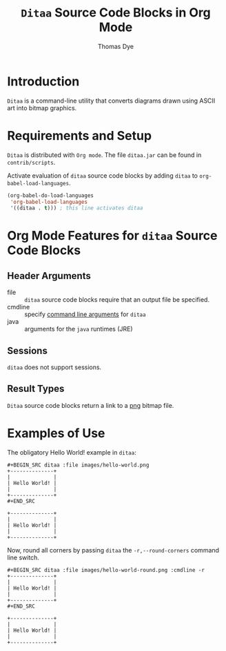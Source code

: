 # Created 2021-06-15 Tue 18:20
#+OPTIONS: H:3 num:nil toc:2 \n:nil ::t |:t ^:{} -:t f:t *:t tex:t d:(HIDE) tags:not-in-toc
#+TITLE: =Ditaa= Source Code Blocks in Org Mode
#+AUTHOR: Thomas Dye
#+startup: align fold nodlcheck hidestars oddeven lognotestate hideblocks
#+seq_todo: TODO(t) INPROGRESS(i) WAITING(w@) | DONE(d) CANCELED(c@)
#+tags: Write(w) Update(u) Fix(f) Check(c) noexport(n)
#+language: en
#+html_link_up: index.html
#+html_link_home: https://orgmode.org/worg/
#+exclude_tags: noexport

* Introduction
=Ditaa= is a command-line utility that converts diagrams drawn using
ASCII art into bitmap graphics.
* Requirements and Setup
=Ditaa= is distributed with =Org mode=. The file =ditaa.jar= can be found
in =contrib/scripts=.

Activate evaluation of =ditaa= source code blocks by adding =ditaa= to
=org-babel-load-languages=.

#+begin_src emacs-lisp
    (org-babel-do-load-languages
     'org-babel-load-languages
     '((ditaa . t))) ; this line activates ditaa
#+end_src

* Org Mode Features for =ditaa= Source Code Blocks
** Header Arguments
- file :: =ditaa= source code blocks require that an output file
     be specified.
- cmdline :: specify [[http://ditaa.sourceforge.net/#usage][command line arguments]] for =ditaa=
- java :: arguments for the =java= runtimes (JRE)
** Sessions
=ditaa= does not support sessions.
** Result Types
=Ditaa= source code blocks return a link to a [[http://www.libpng.org/pub/png/][png]] bitmap file.
* Examples of Use
The obligatory Hello World! example in =ditaa=:
#+begin_example
,#+BEGIN_SRC ditaa :file images/hello-world.png
+--------------+
|              |
| Hello World! |
|              |
+--------------+
,#+END_SRC
#+end_example

#+header: :exports results
#+begin_src ditaa :file images/hello-world.png
+--------------+
|              |
| Hello World! |
|              |
+--------------+
#+end_src

#+results: 
[[file:images/hello-world.png]]

Now, round all corners by passing =ditaa= the =-r,--round-corners=
command line switch.

#+begin_example
,#+BEGIN_SRC ditaa :file images/hello-world-round.png :cmdline -r
+--------------+
|              |
| Hello World! |
|              |
+--------------+
,#+END_SRC
#+end_example

#+header: :exports results
#+begin_src ditaa :file images/hello-world-round.png :cmdline -r
+--------------+
|              |
| Hello World! |
|              |
+--------------+
#+end_src

#+results: 
[[file:images/hello-world-round.png]]
